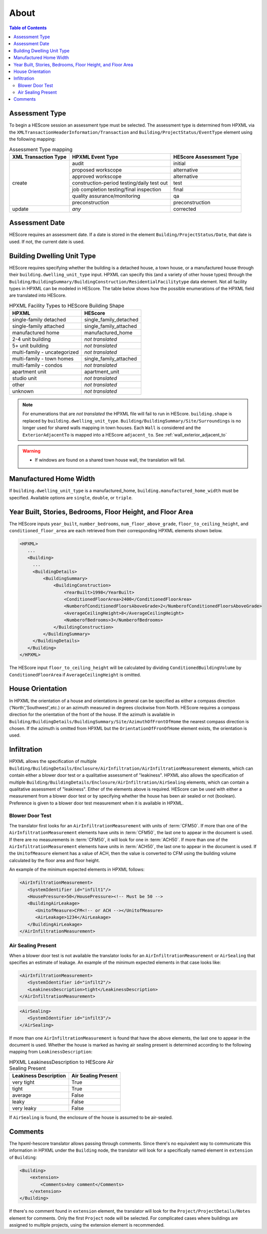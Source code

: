 About
#####

.. contents:: Table of Contents

.. _assessment-type-mapping:

Assessment Type
***************

To begin a HEScore session an assessment type must be selected. The assessment type
is determined from HPXML via the
``XMLTransactionHeaderInformation/Transaction`` and
``Building/ProjectStatus/EventType`` element using the following mapping: 

.. table:: Assessment Type mapping

   +---------------------+-------------------------------------------+------------------------+
   |XML Transaction Type |HPXML Event Type                           |HEScore Assessment Type |
   +=====================+===========================================+========================+
   |create               |audit                                      |initial                 |
   +                     +-------------------------------------------+------------------------+
   |                     |proposed workscope                         |alternative             |
   +                     +-------------------------------------------+------------------------+
   |                     |approved workscope                         |alternative             |
   +                     +-------------------------------------------+------------------------+
   |                     |construction-period testing/daily test out |test                    |
   +                     +-------------------------------------------+------------------------+
   |                     |job completion testing/final inspection    |final                   |
   +                     +-------------------------------------------+------------------------+
   |                     |quality assurance/monitoring               |qa                      |
   +                     +-------------------------------------------+------------------------+
   |                     |preconstruction                            |preconstruction         |
   +---------------------+-------------------------------------------+------------------------+
   |update               |*any*                                      |corrected               |
   +---------------------+-------------------------------------------+------------------------+

Assessment Date
***************

HEScore requires an assessment date. If a date is stored in the element
``Building/ProjectStatus/Date``, that date is used. If not, the current date is
used.

Building Dwelling Unit Type
***************************

HEScore requires specifying whether the building is a detached house, a town
house, or a manufactured house through their ``building.dwelling_unit_type`` input. 
HPXML can specify this (and a variety of other house types) through the
``Building/BuildingSummary/BuildingConstruction/ResidentialFacilitytype`` data
element. Not all facility types in HPXML can be modeled in HEScore. The table
below shows how the possible enumerations of the HPXML field are translated
into HEScore. 

.. table:: HPXML Facility Types to HEScore Building Shape

   ============================  ======================
   HPXML                         HEScore 
   ============================  ======================
   single-family detached        single_family_detached
   single-family attached        single_family_attached
   manufactured home             manufactured_home
   2-4 unit building             *not translated*
   5+ unit building              *not translated*
   multi-family - uncategorized  *not translated*
   multi-family - town homes     single_family_attached
   multi-family - condos         *not translated*
   apartment unit                apartment_unit
   studio unit                   *not translated*
   other                         *not translated*
   unknown                       *not translated*
   ============================  ======================

.. note::

   For enumerations that are *not translated*
   the HPXML file will fail to run in HEScore.
   ``building.shape`` is replaced by ``building.dwelling_unit_type``.
   ``Building/BuildingSummary/Site/Surroundings`` is no longer used for shared walls mapping in town houses.
   Each ``Wall`` is considered and the ``ExteriorAdjacentTo`` is mapped into a HEScore ``adjacent_to``.
   See :ref:`wall_exterior_adjacent_to`

.. warning::

   * If windows are found on a shared town house wall, the translation will 
     fail.

Manufactured Home Width
***********************

If ``building.dwelling_unit_type`` is a manufactured_home, ``building.manufactured_home_width`` must be specified.
Available options are ``single``, ``double``, or ``triple``.


Year Built, Stories, Bedrooms, Floor Height, and Floor Area
***********************************************************

The HEScore inputs ``year_built``, ``number_bedrooms``,
``num_floor_above_grade``, ``floor_to_ceiling_height``, and
``conditioned_floor_area`` are each retrieved from their corresponding HPXML
elements shown below.

.. code-block:: xml

   <HPXML>
      ...
      <Building>
        ... 
        <BuildingDetails>
            <BuildingSummary>
                <BuildingConstruction>
                    <YearBuilt>1998</YearBuilt>
                    <ConditionedFloorArea>2400</ConditionedFloorArea>
                    <NumberofConditionedFloorsAboveGrade>2</NumberofConditionedFloorsAboveGrade>
                    <AverageCeilingHeight>8</AverageCeilingHeight>
                    <NumberofBedrooms>3</NumberofBedrooms>
                </BuildingConstruction>
            </BuildingSummary>
        </BuildingDetails>
      </Building>
   </HPXML>

The HEScore input ``floor_to_ceiling_height`` will be calculated by dividing
``ConditionedBuildingVolume`` by ``ConditionedFloorArea`` if
``AverageCeilingHeight`` is omitted.

.. _house-orientation:

House Orientation
*****************

In HPXML the orientation of a house and orientations in general can be specified
as either a compass direction ('North','Southwest',etc.) or an azimuth measured
in degrees clockwise from North. HEScore requires a compass direction for the
orientation of the front of the house. If the azimuth is available in
``Building/BuildingDetails/BuildingSummary/Site/AzimuthOfFrontOfHome`` the
nearest compass direction is chosen. If the azimuth is omitted from HPXML but
the ``OrientationOfFronOfHome`` element exists, the orientation is used. 

Infiltration
************

HPXML allows the specification of multiple
``Building/BuildingDetails/Enclosure/AirInfiltration/AirInfiltrationMeasurement``
elements, which can contain either a blower door test or a qualitative
assessment of "leakiness". HPXML also allows the specification of multiple
``Building/BuildingDetails/Enclosure/AirInfiltration/AirSealing`` elements, 
which can contain a qualitative assessment of "leakiness".
Either of the elements above is required.
HEScore can be used with either a measurement from a
blower door test or by specifying  whether the house has been air sealed or
not (boolean). Preference is given to a blower door test measurement when it
is available in HPXML. 

.. _blower-door-test:

Blower Door Test
================
The translator first looks for an ``AirInfiltrationMeasurement`` with units
of :term:`CFM50`. If more than one of the ``AirInfiltrationMeasurement``
elements have units in :term:`CFM50`, the last one to appear in the document is
used. If there are no measurements in :term:`CFM50`, it will look for one in
:term:`ACH50`. If more than one of the ``AirInfiltrationMeasurement`` elements
have units in :term:`ACH50`, the last one to appear in the document is used. If
the ``UnitofMeasure`` element has a value of ACH, then the value is converted
to CFM using the building volume calculated by the floor area and floor height.

An example of the minimum expected elements in HPXML follows:

.. code-block:: xml

   <AirInfiltrationMeasurement>
      <SystemIdentifier id="infilt1"/>
      <HousePressure>50</HousePressure><!-- Must be 50 -->
      <BuildingAirLeakage>
         <UnitofMeasure>CFM<!-- or ACH --></UnitofMeasure>
         <AirLeakage>1234</AirLeakage>
      </BuildingAirLeakage>
   </AirInfiltrationMeasurement>
   
Air Sealing Present
===================

When a blower door test is not available the translator looks for an
``AirInfiltrationMeasurement`` or ``AirSealing`` that specifies an estimate of leakage. 
An example of the minimum expected elements in that case looks like:

.. code-block:: xml

   <AirInfiltrationMeasurement>
      <SystemIdentifier id="infilt2"/>
      <LeakinessDescription>tight</LeakinessDescription>
   </AirInfiltrationMeasurement>

.. code-block:: xml

   <AirSealing>
      <SystemIdentifier id="infilt3"/>
   </AirSealing>

If more than one ``AirInfiltrationMeasurement`` is found that have the above
elements, the last one to appear in the document is used. Whether the house is
marked as having air sealing present is determined according to the following
mapping from ``LeakinessDescription``:

.. table:: HPXML LeakinessDescription to HEScore Air Sealing Present

   =====================  ===================
   Leakiness Description  Air Sealing Present
   =====================  ===================
   very tight             True
   tight                  True
   average                False
   leaky                  False
   very leaky             False
   =====================  ===================

If ``AirSealing`` is found, the enclosure of the house is assumed to be air-sealed. 

Comments
********

The hpxml-hescore translator allows passing through comments. Since there's no equivalent way to communicate this
information in HPXML under the ``Building`` node, the translator will look for a specifically named element in ``extension``
of ``Building``:

.. code-block:: xml

    <Building>
        <extension>
            <Comments>Any comment</Comments>
        </extension>
    </Building>


If there's no comment found in ``extension`` element, the translator will look for the ``Project/ProjectDetails/Notes``
element for comments. Only the first ``Project`` node will be selected. For complicated cases
where buildings are assigned to multiple projects, using the extension element is recommended.